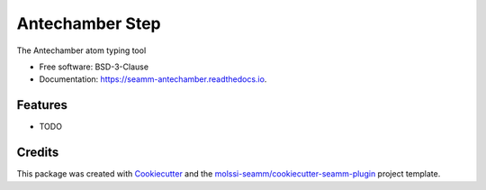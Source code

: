 ================
Antechamber Step
================


.. image:: https://img.shields.io/travis/molssi-seamm/seamm_antechamber.svg
   :target: https://travis-ci.org/molssi-seamm/seamm_antechamber
.. image:: https://pyup.io/repos/github/molssi-seamm/seamm_antechamber/shield.svg
   :target: https://pyup.io/repos/github/molssi-seamm/seamm_antechamber/
      :alt: Updates


.. image:: https://codecov.io/gh/molssi-seamm/seamm_antechamber/branch/master/graph/badge.svg
   :target: https://codecov.io/gh/molssi-seamm/seamm_antechamber

.. image:: https://readthedocs.org/projects/seamm-antechamber/badge/?version=latest
   :target: https://seamm-antechamber.readthedocs.io/en/latest/?badge=latest
      :alt: Documentation Status

.. image:: https://img.shields.io/pypi/v/seamm_antechamber.svg
   :target: https://pypi.python.org/pypi/seamm_antechamber


The Antechamber atom typing tool


* Free software: BSD-3-Clause
* Documentation: https://seamm-antechamber.readthedocs.io.


Features
--------

* TODO

Credits
---------

This package was created with Cookiecutter_ and the `molssi-seamm/cookiecutter-seamm-plugin`_ project template.

.. _Cookiecutter: https://github.com/audreyr/cookiecutter
.. _`molssi-seamm/cookiecutter-seamm-plugin`: https://github.com/molssi-seamm/cookiecutter-seamm-plugin

